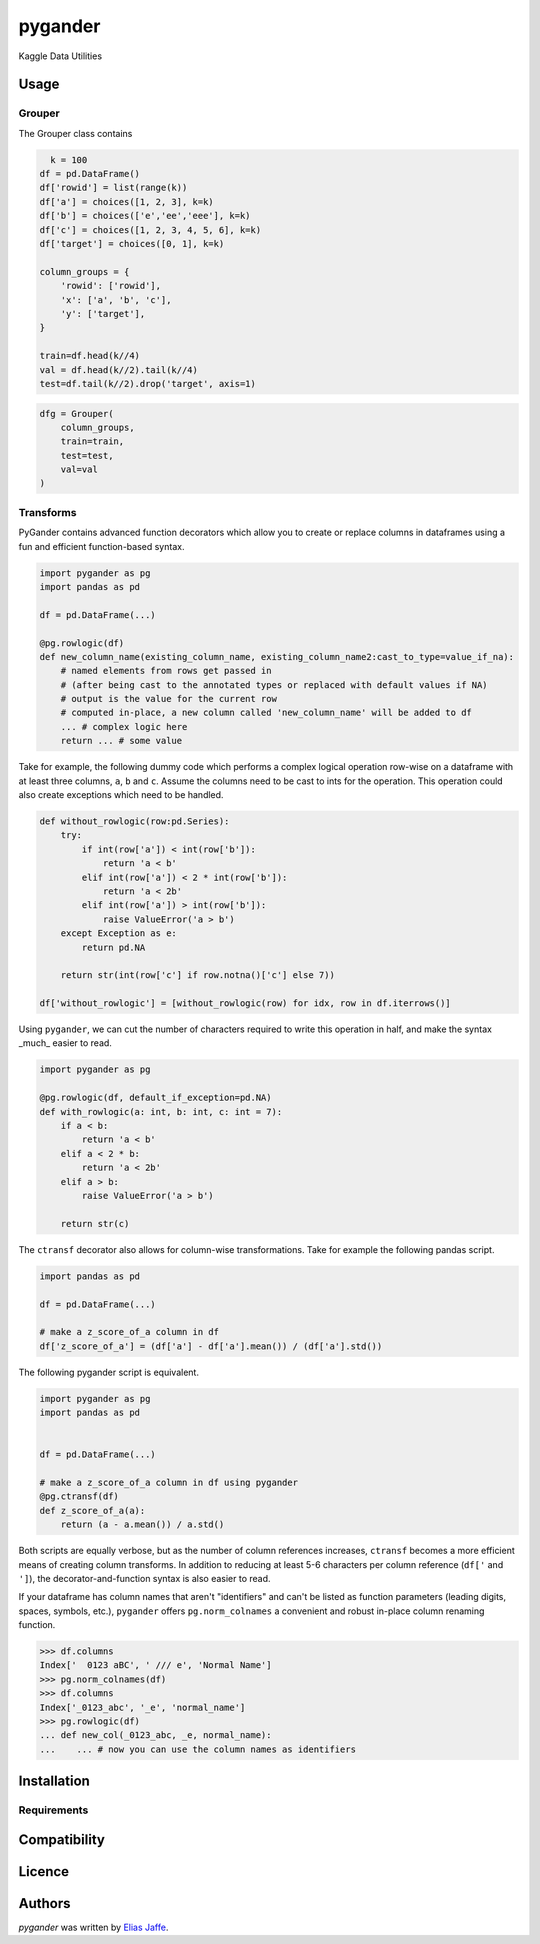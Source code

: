 pygander
========

.. image:: https://img.shields.io/pypi/v/pygander.svg
    :target: https://pypi.python.org/pypi/pygander
    :alt: Latest PyPI version

.. image:: https://travis-ci.org/kragniz/cookiecutter-pypackage-minimal.png
   :target: https://travis-ci.org/kragniz/cookiecutter-pypackage-minimal
   :alt: Latest Travis CI build status

Kaggle Data Utilities

Usage
-----

Grouper
^^^^^^^

The Grouper class contains

.. code-block:: python

      k = 100
    df = pd.DataFrame()
    df['rowid'] = list(range(k))
    df['a'] = choices([1, 2, 3], k=k)
    df['b'] = choices(['e','ee','eee'], k=k)
    df['c'] = choices([1, 2, 3, 4, 5, 6], k=k)
    df['target'] = choices([0, 1], k=k)
    
    column_groups = {
        'rowid': ['rowid'],
        'x': ['a', 'b', 'c'],
        'y': ['target'],
    }
    
    train=df.head(k//4)
    val = df.head(k//2).tail(k//4)
    test=df.tail(k//2).drop('target', axis=1)

.. code-block:: python

    dfg = Grouper(
        column_groups,
        train=train,
        test=test,
        val=val
    )

Transforms
^^^^^^^^^^
PyGander contains advanced function decorators which allow you to create or replace columns in dataframes using a fun and efficient function-based syntax. 

.. code-block:: python

    import pygander as pg
    import pandas as pd
    
    df = pd.DataFrame(...)
    
    @pg.rowlogic(df)
    def new_column_name(existing_column_name, existing_column_name2:cast_to_type=value_if_na):
        # named elements from rows get passed in 
        # (after being cast to the annotated types or replaced with default values if NA)
        # output is the value for the current row 
        # computed in-place, a new column called 'new_column_name' will be added to df
        ... # complex logic here
        return ... # some value

Take for example, the following dummy code which performs a complex logical operation row-wise on a dataframe with at least three columns, ``a``, ``b`` and ``c``. Assume the columns need to be cast to ints for the operation. This operation could also  create exceptions which need to be handled.

.. code-block:: python

    def without_rowlogic(row:pd.Series):
        try:
            if int(row['a']) < int(row['b']):
                return 'a < b'
            elif int(row['a']) < 2 * int(row['b']):
                return 'a < 2b'
            elif int(row['a']) > int(row['b']):
                raise ValueError('a > b')
        except Exception as e:
            return pd.NA
        
        return str(int(row['c'] if row.notna()['c'] else 7))

    df['without_rowlogic'] = [without_rowlogic(row) for idx, row in df.iterrows()]

Using ``pygander``, we can cut the number of characters required to write this operation in half, and make the syntax _much_ easier to read.

.. code-block:: python

    import pygander as pg

    @pg.rowlogic(df, default_if_exception=pd.NA)
    def with_rowlogic(a: int, b: int, c: int = 7):
        if a < b:
            return 'a < b'
        elif a < 2 * b:
            return 'a < 2b'
        elif a > b:
            raise ValueError('a > b')
        
        return str(c)

The ``ctransf`` decorator also allows for column-wise transformations. Take for example the following pandas script.

.. code-block:: python

    import pandas as pd

    df = pd.DataFrame(...)

    # make a z_score_of_a column in df
    df['z_score_of_a'] = (df['a'] - df['a'].mean()) / (df['a'].std())

The following pygander script is equivalent.

.. code-block:: python

    import pygander as pg
    import pandas as pd


    df = pd.DataFrame(...)

    # make a z_score_of_a column in df using pygander
    @pg.ctransf(df)
    def z_score_of_a(a):
        return (a - a.mean()) / a.std()

Both scripts are equally verbose, but as the number of column references increases, ``ctransf`` becomes a more efficient means of creating column transforms. In addition to reducing at least 5-6 characters per column reference (``df['`` and ``']``), the decorator-and-function syntax is also easier to read.

If your dataframe has column names that aren't "identifiers" and can't be listed as function parameters (leading digits, spaces, symbols, etc.), ``pygander`` offers ``pg.norm_colnames`` a convenient and robust in-place column renaming function.

.. code-block:: python

    >>> df.columns
    Index['  0123 aBC', ' /// e', 'Normal Name']
    >>> pg.norm_colnames(df)
    >>> df.columns
    Index['_0123_abc', '_e', 'normal_name']
    >>> pg.rowlogic(df)
    ... def new_col(_0123_abc, _e, normal_name):
    ...    ... # now you can use the column names as identifiers

Installation
------------

Requirements
^^^^^^^^^^^^

Compatibility
-------------

Licence
-------

Authors
-------

`pygander` was written by `Elias Jaffe <elijaffe173@gmail.com>`_.
